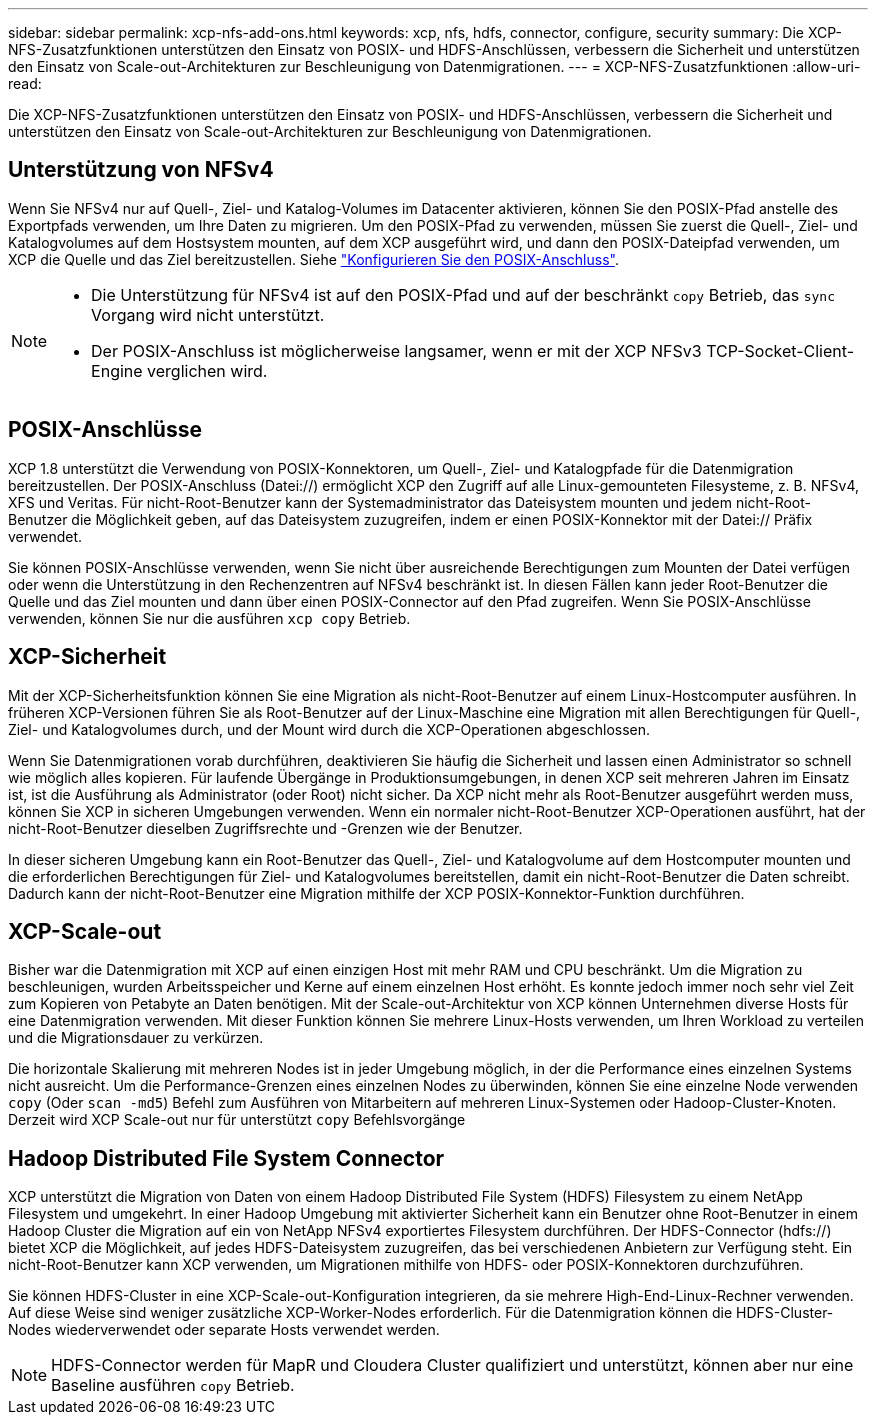 ---
sidebar: sidebar 
permalink: xcp-nfs-add-ons.html 
keywords: xcp, nfs, hdfs, connector, configure, security 
summary: Die XCP-NFS-Zusatzfunktionen unterstützen den Einsatz von POSIX- und HDFS-Anschlüssen, verbessern die Sicherheit und unterstützen den Einsatz von Scale-out-Architekturen zur Beschleunigung von Datenmigrationen. 
---
= XCP-NFS-Zusatzfunktionen
:allow-uri-read: 


[role="lead"]
Die XCP-NFS-Zusatzfunktionen unterstützen den Einsatz von POSIX- und HDFS-Anschlüssen, verbessern die Sicherheit und unterstützen den Einsatz von Scale-out-Architekturen zur Beschleunigung von Datenmigrationen.



== Unterstützung von NFSv4

Wenn Sie NFSv4 nur auf Quell-, Ziel- und Katalog-Volumes im Datacenter aktivieren, können Sie den POSIX-Pfad anstelle des Exportpfads verwenden, um Ihre Daten zu migrieren. Um den POSIX-Pfad zu verwenden, müssen Sie zuerst die Quell-, Ziel- und Katalogvolumes auf dem Hostsystem mounten, auf dem XCP ausgeführt wird, und dann den POSIX-Dateipfad verwenden, um XCP die Quelle und das Ziel bereitzustellen. Siehe link:xcp-configure-posix-connector-nfs.html["Konfigurieren Sie den POSIX-Anschluss"].

[NOTE]
====
* Die Unterstützung für NFSv4 ist auf den POSIX-Pfad und auf der beschränkt `copy` Betrieb, das `sync` Vorgang wird nicht unterstützt.
* Der POSIX-Anschluss ist möglicherweise langsamer, wenn er mit der XCP NFSv3 TCP-Socket-Client-Engine verglichen wird.


====


== POSIX-Anschlüsse

XCP 1.8 unterstützt die Verwendung von POSIX-Konnektoren, um Quell-, Ziel- und Katalogpfade für die Datenmigration bereitzustellen. Der POSIX-Anschluss (Datei://) ermöglicht XCP den Zugriff auf alle Linux-gemounteten Filesysteme, z. B. NFSv4, XFS und Veritas. Für nicht-Root-Benutzer kann der Systemadministrator das Dateisystem mounten und jedem nicht-Root-Benutzer die Möglichkeit geben, auf das Dateisystem zuzugreifen, indem er einen POSIX-Konnektor mit der Datei:// Präfix verwendet.

Sie können POSIX-Anschlüsse verwenden, wenn Sie nicht über ausreichende Berechtigungen zum Mounten der Datei verfügen oder wenn die Unterstützung in den Rechenzentren auf NFSv4 beschränkt ist. In diesen Fällen kann jeder Root-Benutzer die Quelle und das Ziel mounten und dann über einen POSIX-Connector auf den Pfad zugreifen. Wenn Sie POSIX-Anschlüsse verwenden, können Sie nur die ausführen `xcp copy` Betrieb.



== XCP-Sicherheit

Mit der XCP-Sicherheitsfunktion können Sie eine Migration als nicht-Root-Benutzer auf einem Linux-Hostcomputer ausführen. In früheren XCP-Versionen führen Sie als Root-Benutzer auf der Linux-Maschine eine Migration mit allen Berechtigungen für Quell-, Ziel- und Katalogvolumes durch, und der Mount wird durch die XCP-Operationen abgeschlossen.

Wenn Sie Datenmigrationen vorab durchführen, deaktivieren Sie häufig die Sicherheit und lassen einen Administrator so schnell wie möglich alles kopieren. Für laufende Übergänge in Produktionsumgebungen, in denen XCP seit mehreren Jahren im Einsatz ist, ist die Ausführung als Administrator (oder Root) nicht sicher. Da XCP nicht mehr als Root-Benutzer ausgeführt werden muss, können Sie XCP in sicheren Umgebungen verwenden. Wenn ein normaler nicht-Root-Benutzer XCP-Operationen ausführt, hat der nicht-Root-Benutzer dieselben Zugriffsrechte und -Grenzen wie der Benutzer.

In dieser sicheren Umgebung kann ein Root-Benutzer das Quell-, Ziel- und Katalogvolume auf dem Hostcomputer mounten und die erforderlichen Berechtigungen für Ziel- und Katalogvolumes bereitstellen, damit ein nicht-Root-Benutzer die Daten schreibt. Dadurch kann der nicht-Root-Benutzer eine Migration mithilfe der XCP POSIX-Konnektor-Funktion durchführen.



== XCP-Scale-out

Bisher war die Datenmigration mit XCP auf einen einzigen Host mit mehr RAM und CPU beschränkt. Um die Migration zu beschleunigen, wurden Arbeitsspeicher und Kerne auf einem einzelnen Host erhöht. Es konnte jedoch immer noch sehr viel Zeit zum Kopieren von Petabyte an Daten benötigen. Mit der Scale-out-Architektur von XCP können Unternehmen diverse Hosts für eine Datenmigration verwenden. Mit dieser Funktion können Sie mehrere Linux-Hosts verwenden, um Ihren Workload zu verteilen und die Migrationsdauer zu verkürzen.

Die horizontale Skalierung mit mehreren Nodes ist in jeder Umgebung möglich, in der die Performance eines einzelnen Systems nicht ausreicht. Um die Performance-Grenzen eines einzelnen Nodes zu überwinden, können Sie eine einzelne Node verwenden `copy` (Oder `scan -md5`) Befehl zum Ausführen von Mitarbeitern auf mehreren Linux-Systemen oder Hadoop-Cluster-Knoten. Derzeit wird XCP Scale-out nur für unterstützt `copy` Befehlsvorgänge



== Hadoop Distributed File System Connector

XCP unterstützt die Migration von Daten von einem Hadoop Distributed File System (HDFS) Filesystem zu einem NetApp Filesystem und umgekehrt. In einer Hadoop Umgebung mit aktivierter Sicherheit kann ein Benutzer ohne Root-Benutzer in einem Hadoop Cluster die Migration auf ein von NetApp NFSv4 exportiertes Filesystem durchführen. Der HDFS-Connector (hdfs://) bietet XCP die Möglichkeit, auf jedes HDFS-Dateisystem zuzugreifen, das bei verschiedenen Anbietern zur Verfügung steht. Ein nicht-Root-Benutzer kann XCP verwenden, um Migrationen mithilfe von HDFS- oder POSIX-Konnektoren durchzuführen.

Sie können HDFS-Cluster in eine XCP-Scale-out-Konfiguration integrieren, da sie mehrere High-End-Linux-Rechner verwenden. Auf diese Weise sind weniger zusätzliche XCP-Worker-Nodes erforderlich. Für die Datenmigration können die HDFS-Cluster-Nodes wiederverwendet oder separate Hosts verwendet werden.


NOTE: HDFS-Connector werden für MapR und Cloudera Cluster qualifiziert und unterstützt, können aber nur eine Baseline ausführen `copy` Betrieb.

